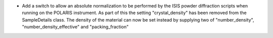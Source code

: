 - Add a switch to allow an absolute normalization to be performed by the ISIS powder diffraction scripts when running on the POLARIS instrument. As part of this the setting "crystal_density" has been removed from the SampleDetails class. The density of the material can now be set instead by supplying two of "number_density", "number_density_effective" and "packing_fraction"